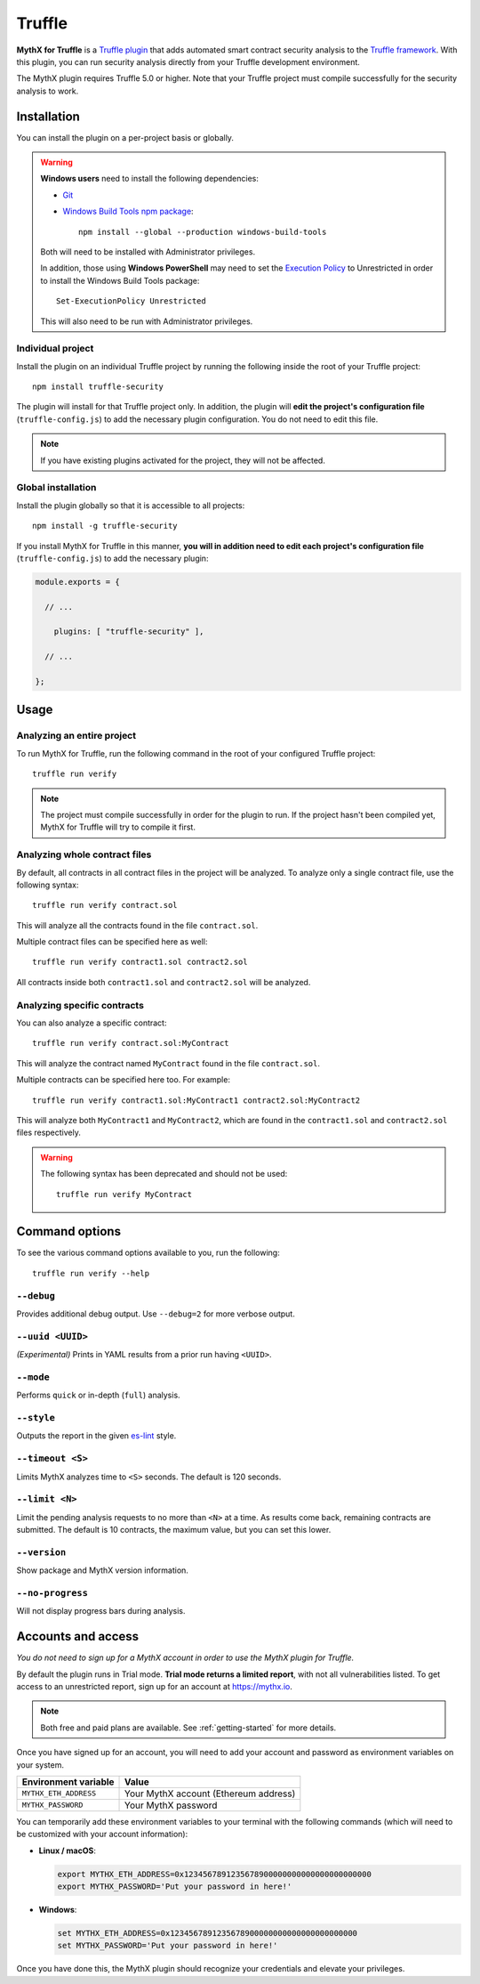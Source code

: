 .. _tooling.truffle:

Truffle
=======

**MythX for Truffle** is a `Truffle plugin <https://truffleframework.com/docs/truffle/getting-started/writing-external-scripts#third-party-plugin-commands>`_ that adds automated smart contract security analysis to the `Truffle framework <https://truffleframework.com>`_. With this plugin, you can run security analysis directly from your Truffle development environment.

The MythX plugin requires Truffle 5.0 or higher. Note that your Truffle project must compile
successfully for the security analysis to work.

Installation
------------

You can install the plugin on a per-project basis or globally.

.. warning::

   **Windows users** need to install the following dependencies:

   * `Git <https://git-scm.com/>`_
   * `Windows Build Tools npm package <https://www.npmjs.com/package/windows-build-tools>`_::

       npm install --global --production windows-build-tools

   Both will need to be installed with Administrator privileges.

   In addition, those using **Windows PowerShell** may need to set the `Execution Policy <https://docs.microsoft.com/en-us/powershell/module/microsoft.powershell.security/set-executionpolicy>`_ to Unrestricted in order to install the Windows Build Tools package::

     Set-ExecutionPolicy Unrestricted

   This will also need to be run with Administrator privileges.

Individual project
^^^^^^^^^^^^^^^^^^

Install the plugin on an individual Truffle project by running the following inside the root of your Truffle project::

  npm install truffle-security

The plugin will install for that Truffle project only. In addition, the plugin will **edit the project's configuration file** (``truffle-config.js``) to add the necessary plugin configuration. You do not need to edit this file.

.. note:: If you have existing plugins activated for the project, they will not be affected.

Global installation
^^^^^^^^^^^^^^^^^^^

Install the plugin globally so that it is accessible to all projects::

  npm install -g truffle-security

If you install MythX for Truffle in this manner, **you will in addition need to edit each project's configuration file** (``truffle-config.js``) to add the necessary plugin:

.. code-block:: javascript

   module.exports = {

     // ... 
 
       plugins: [ "truffle-security" ],
 
     // ... 

   };

Usage
-----

Analyzing an entire project
^^^^^^^^^^^^^^^^^^^^^^^^^^^

To run MythX for Truffle, run the following command in the root of your configured Truffle project::

  truffle run verify

.. note:: The project must compile successfully in order for the plugin to run. If the project hasn't been compiled yet, MythX for Truffle will try to compile it first.

Analyzing whole contract files
^^^^^^^^^^^^^^^^^^^^^^^^^^^^^^

By default, all contracts in all contract files in the project will be analyzed. To analyze only a single contract file, use the following syntax::

  truffle run verify contract.sol

This will analyze all the contracts found in the file ``contract.sol``.

Multiple contract files can be specified here as well::

  truffle run verify contract1.sol contract2.sol

All contracts inside both ``contract1.sol`` and ``contract2.sol`` will be analyzed.

Analyzing specific contracts
^^^^^^^^^^^^^^^^^^^^^^^^^^^^

You can also analyze a specific contract::

  truffle run verify contract.sol:MyContract

This will analyze the contract named ``MyContract`` found in the file ``contract.sol``.

Multiple contracts can be specified here too. For example::

  truffle run verify contract1.sol:MyContract1 contract2.sol:MyContract2

This will analyze both ``MyContract1`` and ``MyContract2``, which are found in the ``contract1.sol`` and ``contract2.sol`` files respectively.

.. warning::

   The following syntax has been deprecated and should not be used::

     truffle run verify MyContract

Command options
---------------

To see the various command options available to you, run the following::

  truffle run verify --help


``--debug``
^^^^^^^^^^^

Provides additional debug output. Use ``--debug=2`` for more verbose output.

``--uuid <UUID>``
^^^^^^^^^^^^^^^^^

*(Experimental)* Prints in YAML results from a prior run having ``<UUID>``.

``--mode``
^^^^^^^^^^

Performs ``quick`` or in-depth (``full``) analysis.

``--style``
^^^^^^^^^^^

Outputs the report in the given `es-lint <https://eslint.org/docs/user-guide/formatters/>`_ style.

``--timeout <S>``
^^^^^^^^^^^^^^^^^

Limits MythX analyzes time to ``<S>`` seconds. The default is 120 seconds.

``--limit <N>``
^^^^^^^^^^^^^^^

Limit the pending analysis requests to no more than ``<N>`` at a time. As results come back, remaining contracts are submitted. The default is 10 contracts, the maximum value, but you can set this lower.

``--version``
^^^^^^^^^^^^^

Show package and MythX version information.

``--no-progress``
^^^^^^^^^^^^^^^^^

Will not display progress bars during analysis.


Accounts and access
-------------------

*You do not need to sign up for a MythX account in order to use the MythX plugin for Truffle.*

By default the plugin runs in Trial mode. **Trial mode returns a limited report**, with not all vulnerabilities listed. To get access to an unrestricted report, sign up for an account at https://mythx.io.

.. note:: Both free and paid plans are available. See :ref:`getting-started` for more details.

Once you have signed up for an account, you will need to add your account and password as environment variables on your system.

.. list-table::
   :header-rows: 1

   * - Environment variable
     - Value
   * - ``MYTHX_ETH_ADDRESS``
     - Your MythX account (Ethereum address)
   * - ``MYTHX_PASSWORD``
     - Your MythX password

You can temporarily add these environment variables to your terminal with the following commands (which will need to be customized with your account information):

* **Linux / macOS**:

  .. code-block:: console

     export MYTHX_ETH_ADDRESS=0x1234567891235678900000000000000000000000
     export MYTHX_PASSWORD='Put your password in here!'

* **Windows**:

  .. code-block:: console

     set MYTHX_ETH_ADDRESS=0x1234567891235678900000000000000000000000
     set MYTHX_PASSWORD='Put your password in here!'

Once you have done this, the MythX plugin should recognize your credentials and elevate your privileges.

.. seealso::

  * `MythX for Truffle (npm) <https://www.npmjs.com/package/truffle-security>`_
  * `MythX for Truffle (GitHub) <https://github.com/consensys/truffle-security>`_  